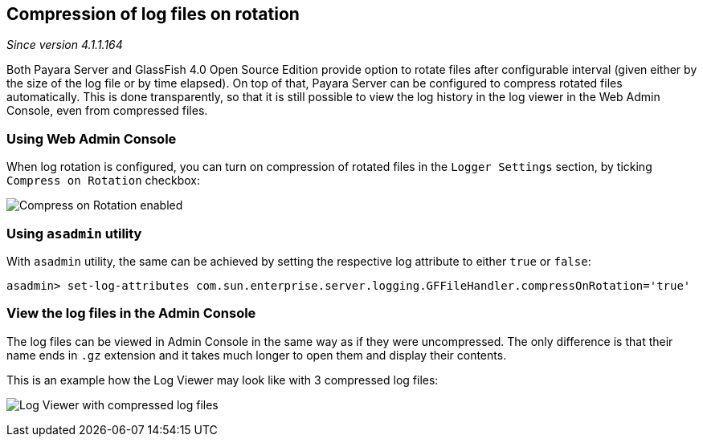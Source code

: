 [[compression-of-log-files-on-rotation]]
Compression of log files on rotation
------------------------------------

_Since version 4.1.1.164_

Both Payara Server and GlassFish 4.0 Open Source Edition provide option
to rotate files after configurable interval (given either by the size of
the log file or by time elapsed). On top of that, Payara Server can be
configured to compress rotated files automatically. This is done
transparently, so that it is still possible to view the log history in
the log viewer in the Web Admin Console, even from compressed files.

[[using-web-admin-console]]
Using Web Admin Console
~~~~~~~~~~~~~~~~~~~~~~~

When log rotation is configured, you can turn on compression of rotated
files in the `Logger Settings` section, by ticking
`Compress on Rotation` checkbox:

image:images/compress_on_rotation.png[Compress on Rotation enabled]

[[using-asadmin-utility]]
Using `asadmin` utility
~~~~~~~~~~~~~~~~~~~~~~~

With `asadmin` utility, the same can be achieved by setting the
respective log attribute to either `true` or `false`:

-----------------------------------------------------------------------------------------------------
asadmin> set-log-attributes com.sun.enterprise.server.logging.GFFileHandler.compressOnRotation='true'
-----------------------------------------------------------------------------------------------------

[[view-the-log-files-in-the-admin-console]]
View the log files in the Admin Console
~~~~~~~~~~~~~~~~~~~~~~~~~~~~~~~~~~~~~~~

The log files can be viewed in Admin Console in the same way as if they
were uncompressed. The only difference is that their name ends in `.gz`
extension and it takes much longer to open them and display their
contents.

This is an example how the Log Viewer may look like with 3 compressed
log files:

image:images/zipped_logs.png[Log Viewer with compressed log files]
